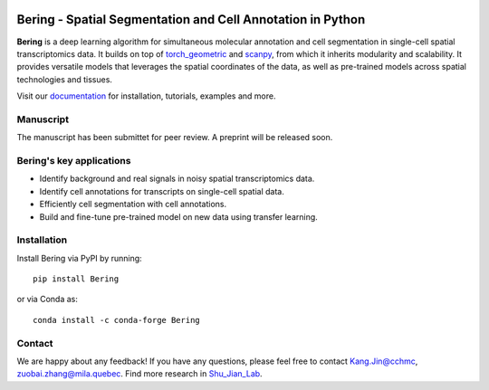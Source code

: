 |PyPI| |Docs|

Bering - Spatial Segmentation and Cell Annotation in Python
================================================

**Bering** is a deep learning algorithm for simultaneous molecular annotation and cell segmentation in single-cell spatial transcriptomics data. 
It builds on top of `torch_geometric`_ and `scanpy`_, from which it inherits modularity and scalability.
It provides versatile models that leverages the spatial coordinates of the data, as well as pre-trained models across spatial technologies and tissues.

Visit our `documentation`_ for installation, tutorials, examples and more.

Manuscript
----------
The manuscript has been submittet for peer review. A preprint will be released soon.

Bering's key applications
--------------------------
- Identify background and real signals in noisy spatial transcriptomics data.
- Identify cell annotations for transcripts on single-cell spatial data.
- Efficiently cell segmentation with cell annotations.
- Build and fine-tune pre-trained model on new data using transfer learning.

Installation
------------
Install Bering via PyPI by running::

    pip install Bering

or via Conda as::

    conda install -c conda-forge Bering

Contact
-----------------------
We are happy about any feedback! If you have any questions, please feel free to contact Kang.Jin@cchmc, zuobai.zhang@mila.quebec.
Find more research in `Shu_Jian_Lab`_.

.. |PyPI| image:: https://img.shields.io/pypi/v/squidpy.svg
    :target: https://pypi.org/project/Bering/
    :alt: PyPI

.. |Docs| image:: https://img.shields.io/readthedocs/squidpy
    :target: https://bering.readthedocs.io/en/latest/
    :alt: Documentation

.. _Palla, Spitzer et al. (2022): https://doi.org/10.1038/s41592-021-01358-2
.. _scanpy: https://scanpy.readthedocs.io/en/stable/
.. _torch_geometric: https://pytorch-geometric.readthedocs.io/en/latest/
.. _documentation: https://bering.readthedocs.io/en/latest/
.. _Shu_Jian_Lab: https://www.jianshulab.org/team